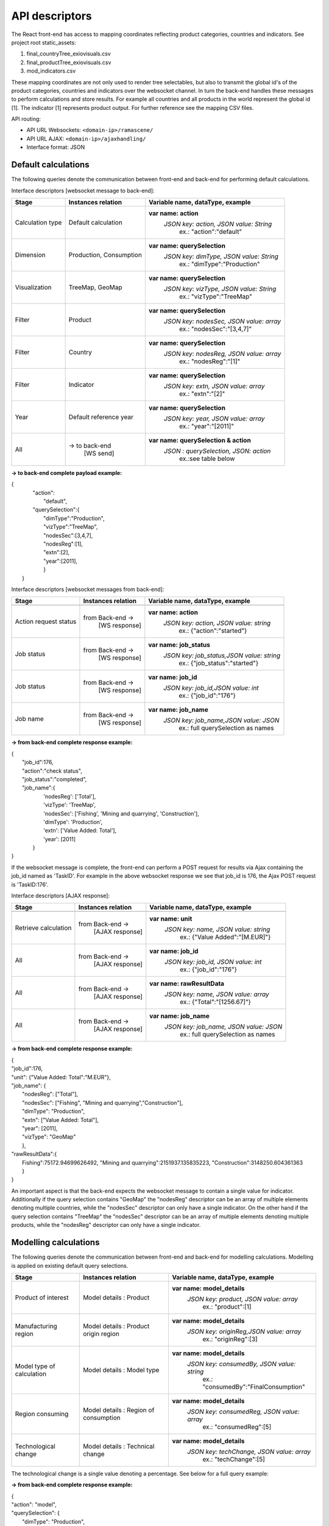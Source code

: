###############
API descriptors
###############
The React front-end has access to mapping coordinates reflecting product categories, countries and indicators.
See project root static_assets:

1. final_countryTree_exiovisuals.csv
2. final_productTree_exiovisuals.csv
3. mod_indicators.csv

These mapping coordinates are not only used to render tree selectables, but also to transmit the global id's of the product categories, countries and indicators
over the websocket channel. In turn the back-end handles these messages to perform calculations and store results. For example all countries and all products in the world represent the global id
[1]. The indicator [1] represents product output. For further reference see the mapping CSV files.

API routing:

* API URL Websockets: ``<domain-ip>/ramascene/``
* API URL AJAX:  ``<domain-ip>/ajaxhandling/``
* Interface format: JSON

Default calculations
====================

The following queries denote the communication between front-end and back-end for performing default calculations.

Interface descriptors [websocket message to back-end]:

+---------------------------+-------------------------+------------------------------------------+
| Stage                     | Instances relation      | Variable name, dataType, example         |
+===========================+=========================+==========================================+
| Calculation type          |  Default calculation    | **var name: action**                     |
|                           |                         |  *JSON key: action, JSON value:  String* |
|                           |                         |       ex.:  \"action\":\"default\"       |
+---------------------------+-------------------------+------------------------------------------+
| Dimension                 | Production, Consumption | **var name: querySelection**             |
|                           |                         |  *JSON key: dimType, JSON value:  String*|
|                           |                         |       ex.:  \"dimType\":\"Production\"   |
+---------------------------+-------------------------+------------------------------------------+
| Visualization             | TreeMap, GeoMap         | **var name: querySelection**             |
|                           |                         |  *JSON key: vizType, JSON value:  String*|
|                           |                         |       ex.:  \"vizType\":\"TreeMap\"      |
+---------------------------+-------------------------+------------------------------------------+
| Filter                    | Product                 | **var name: querySelection**             |
|                           |                         |  *JSON key: nodesSec, JSON value: array* |
|                           |                         |       ex.:  \"nodesSec\":\"[3,4,7]\"     |
+---------------------------+-------------------------+------------------------------------------+
| Filter                    | Country                 | **var name: querySelection**             |
|                           |                         |  *JSON key: nodesReg, JSON value: array* |
|                           |                         |       ex.:  \"nodesReg\":\"[1]\"         |
+---------------------------+-------------------------+------------------------------------------+
| Filter                    | Indicator               | **var name: querySelection**             |
|                           |                         |  *JSON key: extn, JSON value: array*     |
|                           |                         |       ex.:  \"extn\":\"[2]\"             |
+---------------------------+-------------------------+------------------------------------------+
| Year                      | Default reference year  | **var name: querySelection**             |
|                           |                         |  *JSON key: year, JSON value: array*     |
|                           |                         |       ex.:  \"year\":\"[2011]\"          |
+---------------------------+-------------------------+------------------------------------------+
| All                       | → to back-end           | **var name: querySelection & action**    |
|                           |    [WS send]            |  *JSON : querySelection, JSON: action*   |
|                           |                         |       ex.:see table below                |
+---------------------------+-------------------------+------------------------------------------+

**→ to back-end complete payload example:**

| {
|           \"action\":
|               \"default\",
|           \"querySelection\":{
|                \"dimType\":\"Production\",
|                \"vizType\":\"TreeMap\",
|                \"nodesSec\":[3,4,7],
|                \"nodesReg\":[1],
|                \"extn\":[2],
|                \"year\":[2011],
|                }
|  }



Interface descriptors [websocket messages from back-end]:

+---------------------------+-------------------------+------------------------------------------+
| Stage                     | Instances relation      | Variable name, dataType, example         |
+===========================+=========================+==========================================+
+---------------------------+-------------------------+------------------------------------------+
| Action request status     | from Back-end →         | **var name: action**                     |
|                           |   [WS response]         |  *JSON key: action, JSON value: string*  |
|                           |                         |       ex.:  {\"action\":\"started\"}     |
+---------------------------+-------------------------+------------------------------------------+
| Job status                | from Back-end →         |**var name: job_status**                  |
|                           |   [WS response]         | *JSON key: job_status,JSON value: string*|
|                           |                         |       ex.:  {\"job_status\":\"started\"} |
+---------------------------+-------------------------+------------------------------------------+
| Job status                | from Back-end →         |**var name: job_id**                      |
|                           |   [WS response]         | *JSON key: job_id,JSON value: int*       |
|                           |                         |       ex.:  {\"job_id\":\"176\"}         |
+---------------------------+-------------------------+------------------------------------------+
| Job name                  | from Back-end →         |**var name: job_name**                    |
|                           |   [WS response]         | *JSON key: job_name,JSON value: JSON*    |
|                           |                         |       ex.:  full querySelection as names |
+---------------------------+-------------------------+------------------------------------------+

**→ from back-end complete response example:**

| {
|  \"job_id\":176,
|  \"action\":\"check status\",
|  \"job_status\":\"completed\",
|  \"job_name\":\{
|                'nodesReg': ['Total'],
|                'vizType': 'TreeMap',
|                'nodesSec': ['Fishing', 'Mining and quarrying', 'Construction'],
|                'dimType': 'Production',
|                'extn': ['Value Added: Total'],
|                'year': [2011]
|               }
| }

If the websocket message is complete, the front-end can perform a POST request for results via Ajax containing the job_id
named as 'TaskID'. For example in the above websocket response we see that job_id is 176, the Ajax POST request is 'TaskID:176'.

Interface descriptors [AJAX response]:

+---------------------------+-------------------------+------------------------------------------+
| Stage                     | Instances relation      | Variable name, dataType, example         |
+===========================+=========================+==========================================+
+---------------------------+-------------------------+------------------------------------------+
| Retrieve calculation      | from Back-end →         | **var name: unit**                       |
|                           |   [AJAX response]       |  *JSON key: name, JSON value: string*    |
|                           |                         |       ex.:  {\"Value Added\":\"[M.EUR]\"}|
+---------------------------+-------------------------+------------------------------------------+
| All                       | from Back-end →         | **var name: job_id**                     |
|                           |   [AJAX response]       |  *JSON key: job_id, JSON value: int*     |
|                           |                         |       ex.:  {\"job_id\":\"176\"}         |
+---------------------------+-------------------------+------------------------------------------+
| All                       | from Back-end →         | **var name: rawResultData**              |
|                           |  [AJAX response]        |  *JSON key: name, JSON value: array*     |
|                           |                         |       ex.:  {\"Total\":\"[1256.67]\"}    |
+---------------------------+-------------------------+------------------------------------------+
| All                       | from Back-end →         | **var name: job_name**                   |
|                           |   [AJAX response]       |  *JSON key: job_name, JSON value: JSON*  |
|                           |                         |       ex.:  full querySelection as names |
+---------------------------+-------------------------+------------------------------------------+

**→ from back-end complete response example:**

| {
| \"job_id\":176,
| \"unit\": {\"Value Added: Total":"M.EUR"\},
| \"job_name\": {
|           \"nodesReg\": [\"Total\"],
|           \"nodesSec\": ["Fishing", "Mining and quarrying","Construction"],
|           \"dimType\": \"Production\",
|           \"extn\": ["Value Added: Total"],
|           \"year\": [2011],
|           \"vizType\": \"GeoMap\"
|           },
| \"rawResultData\":{
|          Fishing":75172.94699626492, "Mining and quarrying":2151937.135835223, "Construction":3148250.604361363
|          }
| }


An important aspect is that the back-end expects the websocket message to contain a single value for indicator. Additionally
if the query selection contains "GeoMap" the "nodesReg" descriptor can be an array of multiple elements denoting multiple countries,
while the "nodesSec" descriptor can only have a single indicator.
On the other hand if the query selection contains "TreeMap" the "nodesSec" descriptor can be an array of multiple elements
denoting multiple products, while the "nodesReg" descriptor can only have a single indicator.

Modelling calculations
======================

The following queries denote the communication between front-end and back-end for modelling calculations. Modelling is applied on existing default query selections.

+---------------------------+-------------------------+---------------------------------------------+
| Stage                     | Instances relation      | Variable name, dataType, example            |
+===========================+=========================+=============================================+
| Product of interest       |  Model details          | **var name: model_details**                 |
|                           |  : Product              |  *JSON key: product, JSON value:  array*    |
|                           |                         |       ex.:  \"product\":[1]                 |
+---------------------------+-------------------------+---------------------------------------------+
| Manufacturing region      |  Model details          | **var name: model_details**                 |
|                           |  : Product origin region|  *JSON key: originReg,JSON value:  array*   |
|                           |                         |       ex.:  \"originReg\":[3]               |
+---------------------------+-------------------------+---------------------------------------------+
| Model type of calculation |  Model details          | **var name: model_details**                 |
|                           |  : Model type           |  *JSON key: consumedBy, JSON value: string* |
|                           |                         |    ex.:  \"consumedBy\":\"FinalConsumption\"|
+---------------------------+-------------------------+---------------------------------------------+
| Region consuming          |  Model details          | **var name: model_details**                 |
|                           |  : Region of consumption|  *JSON key: consumedReg, JSON value:  array*|
|                           |                         |       ex.:  \"consumedReg\":[5]             |
+---------------------------+-------------------------+---------------------------------------------+
| Technological change      |  Model details          | **var name: model_details**                 |
|                           |  : Technical change     |  *JSON key: techChange, JSON value:  array* |
|                           |                         |       ex.:  \"techChange\":[5]              |
+---------------------------+-------------------------+---------------------------------------------+

The technological change is a single value denoting a percentage. See below for a full query example:

**→ from back-end complete response example:**

| {
| "action": "model",
| "querySelection": {
|    "dimType": "Production",
|    "vizType": "TreeMap",
|    "nodesSec": [1],
|    "nodesReg": [4,5],
|    "ext": [8],
|    "year": [2011]
|    },
|    "model_details": [
|        {
|            "product": [1],
|            "originReg": [3],
|            "consumedBy": "FinalConsumption",
|            "consumedReg": [5],
|            "techChange": [-15]
|        },
|        {
|            "product": [6],
|            "originReg": [5],
|            "consumedBy": "FinalConsumption",
|            "consumedReg": [18],
|            "techChange": [20]
|        }
|    ]
| }


Multiple model selections can be added. The websocket response will contain the added model details specified by name.


